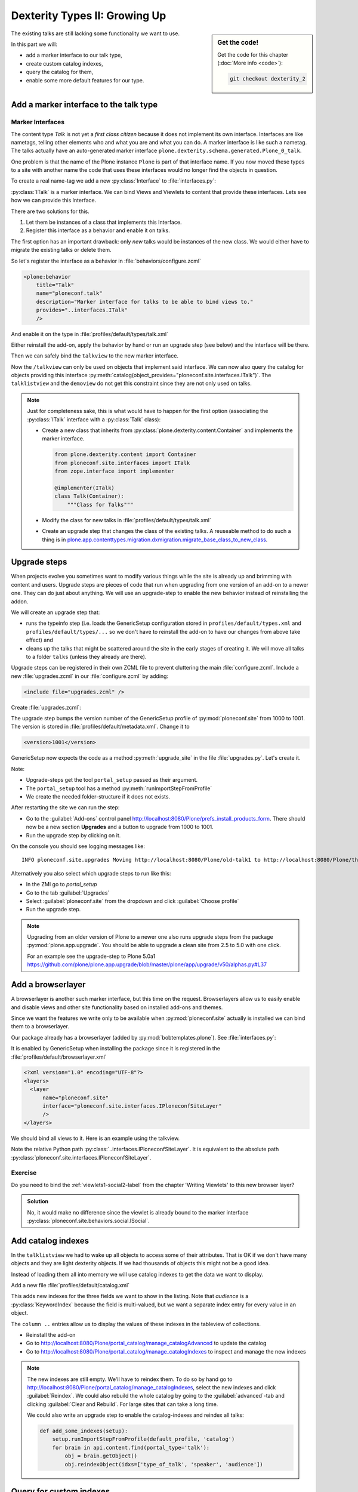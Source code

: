 .. _dexterity2-label:

Dexterity Types II: Growing Up
==============================

.. sidebar:: Get the code!

    Get the code for this chapter (:doc:`More info <code>`):

    ..  code-block:: bash

        git checkout dexterity_2


The existing talks are still lacking some functionality we want to use.

In this part we will:

* add a marker interface to our talk type,
* create custom catalog indexes,
* query the catalog for them,
* enable some more default features for our type.


.. _dexterity2-marker-label:

Add a marker interface to the talk type
---------------------------------------

Marker Interfaces
+++++++++++++++++

The content type `Talk` is not yet a *first class citizen* because it does not implement its own interface.
Interfaces are like nametags, telling other elements who and what you are and what you can do.
A marker interface is like such a nametag.
The talks actually have an auto-generated marker interface ``plone.dexterity.schema.generated.Plone_0_talk``.

One problem is that the name of the Plone instance ``Plone`` is part of that interface name.
If you now moved these types to a site with another name the code that uses these interfaces would no longer find the objects in question.

To create a real name-tag we add a new :py:class:`Interface` to :file:`interfaces.py`:

.. code-block:: python
    :linenos:
    :emphasize-lines: 5,12-13

    # -*- coding: utf-8 -*-
    """Module where all interfaces, events and exceptions live."""

    from zope.publisher.interfaces.browser import IDefaultBrowserLayer
    from zope.interface import Interface


    class IPloneconfSiteLayer(IDefaultBrowserLayer):
        """Marker interface that defines a browser layer."""


    class ITalk(Interface):
        """Marker interface for Talks"""

:py:class:`ITalk` is a marker interface.
We can bind Views and Viewlets to content that provide these interfaces.
Lets see how we can provide this Interface.

There are two solutions for this.

1. Let them be instances of a class that implements this Interface.
2. Register this interface as a behavior and enable it on talks.

The first option has an important drawback: only *new* talks would be instances of the new class.
We would either have to migrate the existing talks or delete them.

So let's register the interface as a behavior in :file:`behaviors/configure.zcml`

.. code-block:: xml

  <plone:behavior
      title="Talk"
      name="ploneconf.talk"
      description="Marker interface for talks to be able to bind views to."
      provides="..interfaces.ITalk"
      />

And enable it on the type in :file:`profiles/default/types/talk.xml`

.. code-block:: xml
    :linenos:
    :emphasize-lines: 5

    <property name="behaviors">
     <element value="plone.dublincore"/>
     <element value="plone.namefromtitle"/>
     <element value="ploneconf.social"/>
     <element value="ploneconf.talk"/>
    </property>

Either reinstall the add-on, apply the behavior by hand or run an upgrade step (see below) and the interface will be there.

Then we can safely bind the ``talkview`` to the new marker interface.

.. code-block:: xml
    :emphasize-lines: 3

    <browser:page
        name="talkview"
        for="ploneconf.site.interfaces.ITalk"
        layer="zope.interface.Interface"
        class=".views.TalkView"
        template="templates/talkview.pt"
        permission="zope2.View"
        />

Now the ``/talkview`` can only be used on objects that implement said interface. We can now also query the catalog for objects providing this interface :py:meth:`catalog(object_provides="ploneconf.site.interfaces.ITalk")`.
The ``talklistview`` and the ``demoview`` do not get this constraint since they are not only used on talks.

.. note::

    Just for completeness sake, this is what would have to happen for the first option (associating the :py:class:`ITalk` interface with a :py:class:`Talk` class):

    * Create a new class that inherits from :py:class:`plone.dexterity.content.Container` and implements the marker interface.

      .. code-block:: python

          from plone.dexterity.content import Container
          from ploneconf.site.interfaces import ITalk
          from zope.interface import implementer

          @implementer(ITalk)
          class Talk(Container):
              """Class for Talks"""

    * Modify the class for new talks in :file:`profiles/default/types/talk.xml`

      .. code-block:: xml
          :linenos:
          :emphasize-lines: 3

          ...
          <property name="add_permission">cmf.AddPortalContent</property>
          <property name="klass">ploneconf.site.content.talk.Talk</property>
          <property name="behaviors">
          ...

    * Create an upgrade step that changes the class of the existing talks.
      A reuseable method to do such a thing is in `plone.app.contenttypes.migration.dxmigration.migrate_base_class_to_new_class <https://github.com/plone/plone.app.contenttypes/blob/master/plone/app/contenttypes/migration/dxmigration.py#L130>`_.

.. _dexterity2-upgrades-label:

Upgrade steps
-------------

When projects evolve you sometimes want to modify various things while the site is already up and brimming with content and users.
Upgrade steps are pieces of code that run when upgrading from one version of an add-on to a newer one.
They can do just about anything.
We will use an upgrade-step to enable the new behavior instead of reinstalling the addon.

We will create an upgrade step that:

* runs the typeinfo step (i.e. loads the GenericSetup configuration stored in ``profiles/default/types.xml`` and ``profiles/default/types/...`` so we don't have to reinstall the add-on to have our changes from above take effect) and
* cleans up the talks that might be scattered around the site in the early stages of creating it.
  We will move all talks to a folder ``talks`` (unless they already are there).

Upgrade steps can be registered in their own ZCML file to prevent cluttering the main :file:`configure.zcml`.
Include a new :file:`upgrades.zcml` in our :file:`configure.zcml` by adding:

..  code-block:: xml

    <include file="upgrades.zcml" />

Create :file:`upgrades.zcml`:

.. code-block:: xml
    :linenos:

    <configure
      xmlns="http://namespaces.zope.org/zope"
      xmlns:i18n="http://namespaces.zope.org/i18n"
      xmlns:genericsetup="http://namespaces.zope.org/genericsetup"
      i18n_domain="ploneconf.site">

      <genericsetup:upgradeStep
          title="Update and cleanup talks"
          description="Update typeinfo and move talks to a folder 'talks'"
          source="1000"
          destination="1001"
          handler="ploneconf.site.upgrades.upgrade_site"
          sortkey="1"
          profile="ploneconf.site:default"
          />

    </configure>

The upgrade step bumps the version number of the GenericSetup profile of :py:mod:`ploneconf.site` from 1000 to 1001.
The version is stored in :file:`profiles/default/metadata.xml`.
Change it to

..  code-block:: xml

    <version>1001</version>

GenericSetup now expects the code as a method :py:meth:`upgrade_site` in the file :file:`upgrades.py`.
Let's create it.

..  code-block:: python
    :linenos:

    # -*- coding: utf-8 -*-
    from plone import api

    import logging

    default_profile = 'profile-ploneconf.site:default'
    logger = logging.getLogger(__name__)


    def upgrade_site(setup):
        setup.runImportStepFromProfile(default_profile, 'typeinfo')
        portal = api.portal.get()
        # Create a folder 'The event' if needed
        if 'the-event' not in portal:
            event_folder = api.content.create(
                container=portal,
                type='Folder',
                id='the-event',
                title=u'The event')
        else:
            event_folder = portal['the-event']

        # Create folder 'Talks' inside 'The event' if needed
        if 'talks' not in event_folder:
            talks_folder = api.content.create(
                container=event_folder,
                type='Folder',
                id='talks',
                title=u'Talks')
        else:
            talks_folder = event_folder['talks']
        talks_url = talks_folder.absolute_url()

        # Find all talks
        brains = api.content.find(portal_type='talk')
        for brain in brains:
            if talks_url in brain.getURL():
                # Skip if the talk is already somewhere inside the target-folder
                continue
            obj = brain.getObject()
            logger.info('Moving {} to {}'.format(
                obj.absolute_url(), talks_folder.absolute_url()))
            # Move talk to the folder '/the-event/talks'
            api.content.move(
                source=obj,
                target=talks_folder,
                safe_id=True)

Note:

* Upgrade-steps get the tool ``portal_setup`` passed as their argument.
* The ``portal_setup`` tool has a method :py:meth:`runImportStepFromProfile`
* We create the needed folder-structure if it does not exists.

After restarting the site we can run the step:

* Go to the :guilabel:`Add-ons` control panel http://localhost:8080/Plone/prefs_install_products_form.
  There should now be a new section **Upgrades** and a button to upgrade from 1000 to 1001.
* Run the upgrade step by clicking on it.

On the console you should see logging messages like::

    INFO ploneconf.site.upgrades Moving http://localhost:8080/Plone/old-talk1 to http://localhost:8080/Plone/the-event/talks

Alternatively you also select which upgrade steps to run like this:

* In the ZMI go to *portal_setup*
* Go to the tab :guilabel:`Upgrades`
* Select :guilabel:`ploneconf.site` from the dropdown and click :guilabel:`Choose profile`
* Run the upgrade step.

.. seealso::

    https://docs.plone.org/develop/addons/components/genericsetup.html#id1


.. note::

    Upgrading from an older version of Plone to a newer one also runs upgrade steps from the package :py:mod:`plone.app.upgrade`.
    You should be able to upgrade a clean site from 2.5 to 5.0 with one click.

    For an example see the upgrade-step to Plone 5.0a1 https://github.com/plone/plone.app.upgrade/blob/master/plone/app/upgrade/v50/alphas.py#L37



.. _dexterity2-browserlayer-label:

Add a browserlayer
------------------

A browserlayer is another such marker interface, but this time on the request.
Browserlayers allow us to easily enable and disable views and other site functionality based on installed add-ons and themes.

Since we want the features we write only to be available when :py:mod:`ploneconf.site` actually is installed we can bind them to a browserlayer.

Our package already has a browserlayer (added by :py:mod:`bobtemplates.plone`). See :file:`interfaces.py`:

..  code-block:: python
    :linenos:
    :emphasize-lines: 4, 8-9

    # -*- coding: utf-8 -*-
    """Module where all interfaces, events and exceptions live."""

    from zope.publisher.interfaces.browser import IDefaultBrowserLayer
    from zope.interface import Interface


    class IPloneconfSiteLayer(IDefaultBrowserLayer):
        """Marker interface that defines a browser layer."""


    class ITalk(Interface):
        """Marker interface for Talks"""


It is enabled by GenericSetup when installing the package since it is registered in the :file:`profiles/default/browserlayer.xml`

..  code-block:: xml

    <?xml version="1.0" encoding="UTF-8"?>
    <layers>
      <layer
          name="ploneconf.site"
          interface="ploneconf.site.interfaces.IPloneconfSiteLayer"
          />
    </layers>

We should bind all views to it.
Here is an example using the talkview.

..  code-block:: xml
    :emphasize-lines: 4

    <browser:page
        name="talklistview"
        for="*"
        layer="..interfaces.IPloneconfSiteLayer"
        class=".views.TalkListView"
        template="templates/talklistview.pt"
        permission="zope2.View"
        />

Note the relative Python path :py:class:`..interfaces.IPloneconfSiteLayer`.
It is equivalent to the absolute path :py:class:`ploneconf.site.interfaces.IPloneconfSiteLayer`.

.. seealso::

    https://docs.plone.org/develop/plone/views/layers.html


Exercise
++++++++

Do you need to bind the :ref:`viewlets1-social2-label` from the chapter 'Writing Viewlets' to this new browser layer?

..  admonition:: Solution
    :class: toggle

    No, it would make no difference since the viewlet is already bound to the marker interface :py:class:`ploneconf.site.behaviors.social.ISocial`.

.. _dexterity2-catalogindex-label:

Add catalog indexes
-------------------

In the ``talklistview`` we had to wake up all objects to access some of their attributes.
That is OK if we don't have many objects and they are light dexterity objects.
If we had thousands of objects this might not be a good idea.

Instead of loading them all into memory we will use catalog indexes to get the data we want to display.

Add a new file :file:`profiles/default/catalog.xml`

.. code-block:: xml
    :linenos:

    <?xml version="1.0"?>
    <object name="portal_catalog">
      <index name="type_of_talk" meta_type="FieldIndex">
        <indexed_attr value="type_of_talk"/>
      </index>
      <index name="speaker" meta_type="FieldIndex">
        <indexed_attr value="speaker"/>
      </index>
      <index name="audience" meta_type="KeywordIndex">
        <indexed_attr value="audience"/>
      </index>

      <column value="audience" />
      <column value="type_of_talk" />
      <column value="speaker" />
    </object>

This adds new indexes for the three fields we want to show in the listing. Note that *audience* is a :py:class:`KeywordIndex` because the field is multi-valued, but we want a separate index entry for every value in an object.

The ``column ..`` entries allow us to display the values of these indexes in the tableview of collections.

* Reinstall the add-on
* Go to http://localhost:8080/Plone/portal_catalog/manage_catalogAdvanced to update the catalog
* Go to http://localhost:8080/Plone/portal_catalog/manage_catalogIndexes to inspect and manage the new indexes

.. seealso::

    https://docs.plone.org/develop/plone/searching_and_indexing/indexing.html

.. note::

    The new indexes are still empty.
    We'll have to reindex them.
    To do so by hand go to http://localhost:8080/Plone/portal_catalog/manage_catalogIndexes, select the new indexes and click :guilabel:`Reindex`.
    We could also rebuild the whole catalog by going to the :guilabel:`advanced`-tab and clicking :guilabel:`Clear and Rebuild`.
    For large sites that can take a long time.

    We could also write an upgrade step to enable the catalog-indexes and reindex all talks:

    .. code-block:: python

        def add_some_indexes(setup):
            setup.runImportStepFromProfile(default_profile, 'catalog')
            for brain in api.content.find(portal_type='talk'):
                obj = brain.getObject()
                obj.reindexObject(idxs=['type_of_talk', 'speaker', 'audience'])


.. _dexterity2-customindex-label:

Query for custom indexes
------------------------

The new indexes behave like the ones that Plone has already built in:

.. code-block:: pycon

    >>> (Pdb) from Products.CMFCore.utils import getToolByName
    >>> (Pdb) catalog = getToolByName(self.context, 'portal_catalog')
    >>> (Pdb) catalog(type_of_talk='Keynote')
    [<Products.ZCatalog.Catalog.mybrains object at 0x10737b9a8>, <Products.ZCatalog.Catalog.mybrains object at 0x10737b9a8>]
    >>> (Pdb) catalog(audience=('Advanced', 'Professionals'))
    [<Products.ZCatalog.Catalog.mybrains object at 0x10737b870>, <Products.ZCatalog.Catalog.mybrains object at 0x10737b940>, <Products.ZCatalog.Catalog.mybrains object at 0x10737b9a8>]
    >>> (Pdb) brain = catalog(type_of_talk='Keynote')[0]
    >>> (Pdb) brain.speaker
    u'David Glick'

We now can use the new indexes to improve the ``talklistview`` so we don't have to *wake up* the objects any more.
Instead we use the brains' new attributes.

.. code-block:: python
    :linenos:
    :emphasize-lines: 13-15

    class TalkListView(BrowserView):
        """ A list of talks
        """

        def talks(self):
            results = []
            brains = api.content.find(context=self.context, portal_type='talk')
            for brain in brains:
                results.append({
                    'title': brain.Title,
                    'description': brain.Description,
                    'url': brain.getURL(),
                    'audience': ', '.join(brain.audience or []),
                    'type_of_talk': brain.type_of_talk,
                    'speaker': brain.speaker,
                    'uuid': brain.UID,
                    })
            return results

The template does not need to be changed and the result in the browser did not change either.
But when listing a large number of objects the site will now be faster since all the data you use comes from the catalog and the objects do not have to be loaded into memory.


.. _dexterity2-use_indexes-label:

Exercise 1
----------

In fact we could now simplify the view even further by only returning the brains.

Modify :py:class:`TalkListView` to return only brains and adapt the template to these changes. Remember to move ``', '.join(brain.audience or [])`` into the template.

..  admonition:: Solution
    :class: toggle

    Here is the class:

    ..  code-block:: python
        :linenos:

        class TalkListView(BrowserView):
            """ A list of talks
            """

            def talks(self):
                return api.content.find(context=self.context, portal_type='talk')


    Here is the template:

    ..  code-block:: html
        :linenos:

        <html xmlns="http://www.w3.org/1999/xhtml" xml:lang="en" lang="en"
              metal:use-macro="context/main_template/macros/master"
              i18n:domain="ploneconf.site">
        <body>
          <metal:content-core fill-slot="content-core">

          <table class="listing"
                 id="talks"
                 tal:define="brains python:view.talks()">
            <thead>
              <tr>
                <th>Title</th>
                <th>Speaker</th>
                <th>Audience</th>
              </tr>
            </thead>
            <tbody>
              <tr tal:repeat="brain brains">
                <td>
                  <a href=""
                     tal:attributes="href python:brain.getURL();
                                     title python:brain.Description"
                     tal:content="python:brain.Title">
                     The 7 sins of plone-development
                  </a>
                </td>
                <td tal:content="python:brain.speaker">
                    Philip Bauer
                </td>
                <td tal:content="python:', '.join(brain.audience or [])">
                    Advanced
                </td>
              </tr>
              <tr tal:condition="not:brains">
                <td colspan=3>
                    No talks so far :-(
                </td>
              </tr>
            </tbody>
          </table>

          </metal:content-core>
        </body>
        </html>



.. _dexterity2-collection-criteria-label:

Add collection criteria
-----------------------

To be able to search content in collections using these new indexes we would have to register them as criteria for the ``querystring`` widget that collections use.
As with all features make sure you only do this if you really need it!


Add a new file :file:`profiles/default/registry.xml`

.. code-block:: xml
    :linenos:

    <registry>
      <records interface="plone.app.querystring.interfaces.IQueryField"
               prefix="plone.app.querystring.field.audience">
        <value key="title">Audience</value>
        <value key="description">A custom speaker index</value>
        <value key="enabled">True</value>
        <value key="sortable">False</value>
        <value key="operations">
          <element>plone.app.querystring.operation.string.is</element>
        </value>
        <value key="group">Metadata</value>
      </records>
      <records interface="plone.app.querystring.interfaces.IQueryField"
               prefix="plone.app.querystring.field.type_of_talk">
        <value key="title">Type of Talk</value>
        <value key="description">A custom index</value>
        <value key="enabled">True</value>
        <value key="sortable">False</value>
        <value key="operations">
          <element>plone.app.querystring.operation.string.is</element>
        </value>
        <value key="group">Metadata</value>
      </records>
      <records interface="plone.app.querystring.interfaces.IQueryField"
               prefix="plone.app.querystring.field.speaker">
        <value key="title">Speaker</value>
        <value key="description">A custom index</value>
        <value key="enabled">True</value>
        <value key="sortable">False</value>
        <value key="operations">
          <element>plone.app.querystring.operation.string.is</element>
        </value>
        <value key="group">Metadata</value>
      </records>
    </registry>

.. seealso::

  https://docs.plone.org/develop/plone/functionality/collections.html#add-new-collection-criteria-new-style-plone-app-collection-installed


.. _dexterity2-GS-label:

Add versioning through GenericSetup
------------------------------------

Configure the versioning policy and a diff-view for talks through GenericSetup.

Add new file :file:`profiles/default/repositorytool.xml`

.. code-block:: xml
    :linenos:

    <?xml version="1.0"?>
    <repositorytool>
      <policymap>
        <type name="talk">
          <policy name="at_edit_autoversion"/>
          <policy name="version_on_revert"/>
        </type>
      </policymap>
    </repositorytool>


Add new file :file:`profiles/default/diff_tool.xml`

.. code-block:: xml
    :linenos:

    <?xml version="1.0"?>
    <object>
      <difftypes>
        <type portal_type="talk">
          <field name="any" difftype="Compound Diff for Dexterity types"/>
        </type>
      </difftypes>
    </object>

Finally you need to activate the versioning behavior on the content type.
Edit :file:`profiles/default/types/talk.xml`:

.. code-block:: xml
    :linenos:
    :emphasize-lines: 6

    <property name="behaviors">
     <element value="plone.dublincore"/>
     <element value="plone.namefromtitle"/>
     <element value="ploneconf.social"/>
     <element value="ploneconf.talk"/>
     <element value="plone.versioning" />
    </property>

.. note::

    There is currently a bug that breaks showing diffs when multiple-choice fields were changed.


Summary
-------

The talks are now grown up:

* They provide a interface to which you can bind features like views
* Some fields are indexed in the catalog making the listing faster
* Talks are now versioned
* You wrote your first upgrade-step to move the talks around: Whopee!
